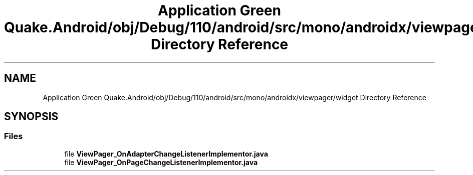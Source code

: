 .TH "Application Green Quake.Android/obj/Debug/110/android/src/mono/androidx/viewpager/widget Directory Reference" 3 "Thu Apr 29 2021" "Version 1.0" "Green Quake" \" -*- nroff -*-
.ad l
.nh
.SH NAME
Application Green Quake.Android/obj/Debug/110/android/src/mono/androidx/viewpager/widget Directory Reference
.SH SYNOPSIS
.br
.PP
.SS "Files"

.in +1c
.ti -1c
.RI "file \fBViewPager_OnAdapterChangeListenerImplementor\&.java\fP"
.br
.ti -1c
.RI "file \fBViewPager_OnPageChangeListenerImplementor\&.java\fP"
.br
.in -1c
